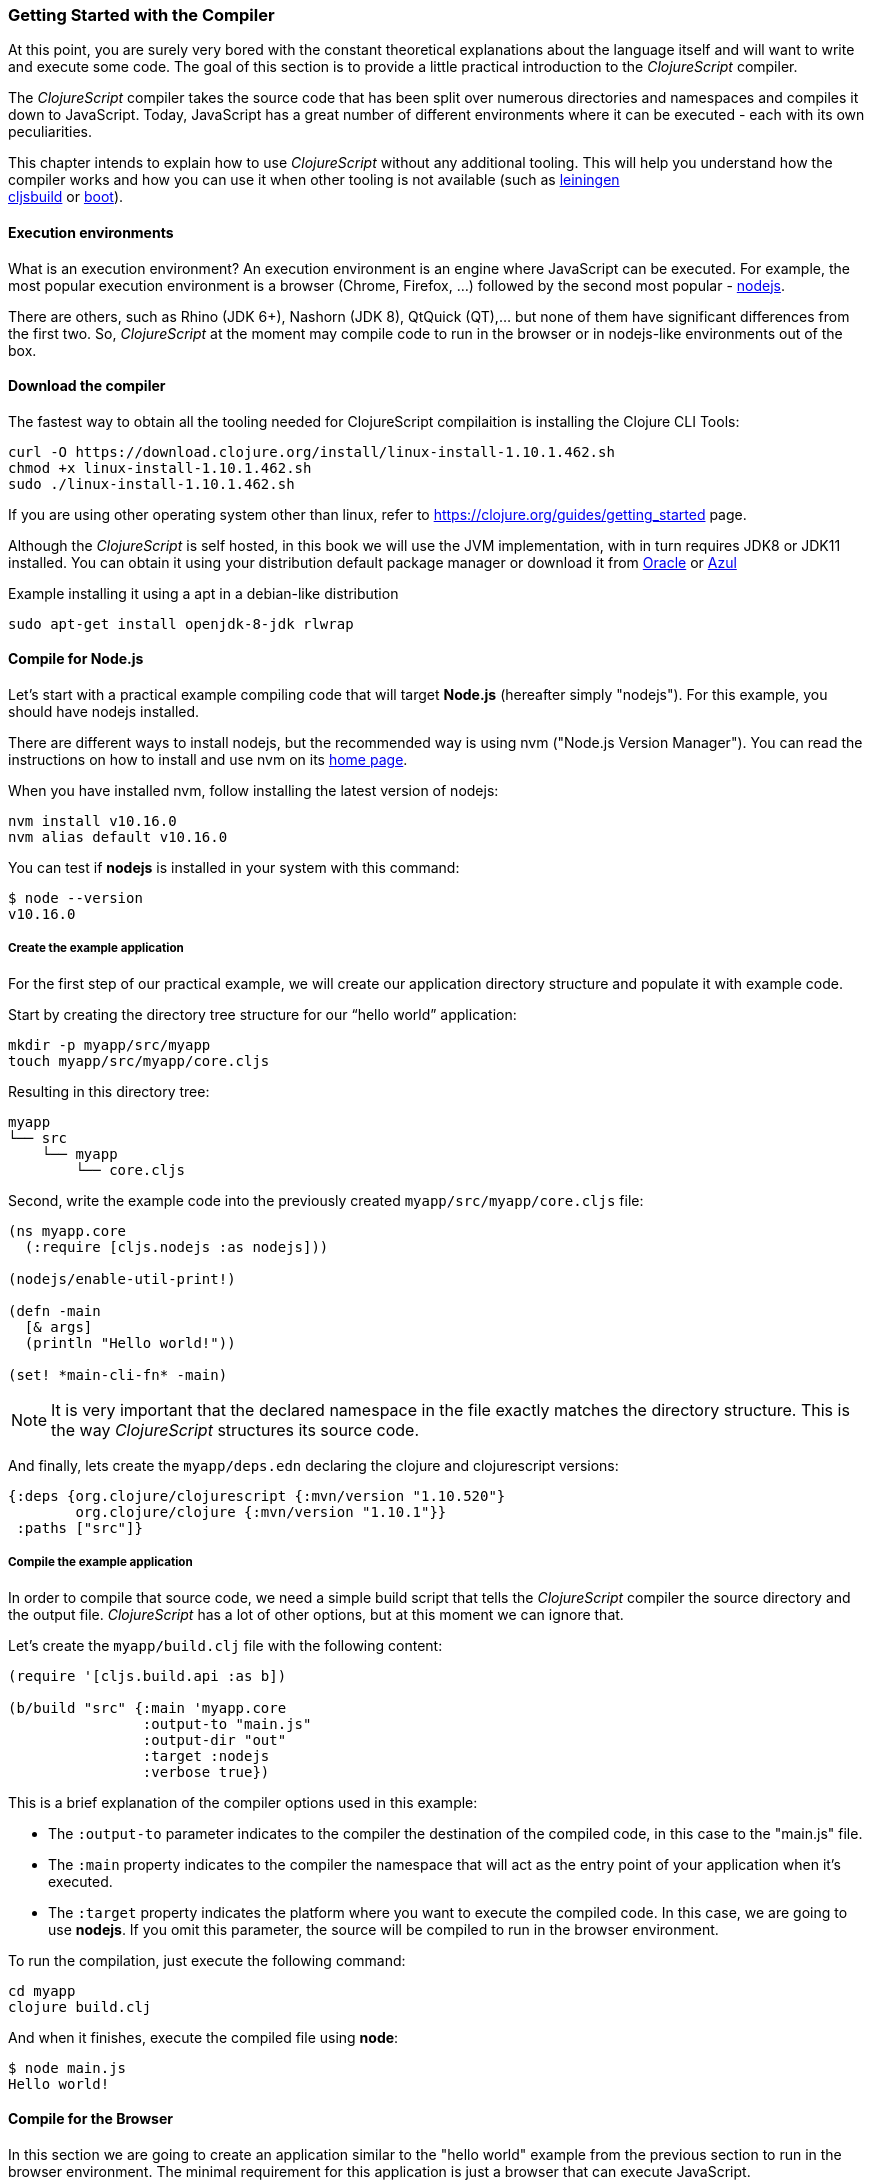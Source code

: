 === Getting Started with the Compiler

At this point, you are surely very bored with the constant theoretical explanations
about the language itself and will want to write and execute some code. The goal of
this section is to provide a little practical introduction to the _ClojureScript_
compiler.

The _ClojureScript_ compiler takes the source code that has been split over numerous
directories and namespaces and compiles it down to JavaScript. Today, JavaScript has
a great number of different environments where it can be executed - each with its own
peculiarities.

This chapter intends to explain how to use _ClojureScript_ without any additional
tooling. This will help you understand how the compiler works and how you can use it
when other tooling is not available (such as link:http://leiningen.org/[leiningen] +
link:https://github.com/emezeske/lein-cljsbuild[cljsbuild] or
link:http://boot-clj.com/[boot]).


==== Execution environments

What is an execution environment? An execution environment is an engine where
JavaScript can be executed. For example, the most popular execution environment is a
browser (Chrome, Firefox, ...) followed by the second most popular -
link:https://nodejs.org/[nodejs].

There are others, such as Rhino (JDK 6+), Nashorn (JDK 8), QtQuick (QT),... but none
of them have significant differences from the first two. So, _ClojureScript_ at the
moment may compile code to run in the browser or in nodejs-like environments out of
the box.


==== Download the compiler

The fastest way to obtain all the tooling needed for ClojureScript compilaition is
installing the Clojure CLI Tools:

[source, bash]
----
curl -O https://download.clojure.org/install/linux-install-1.10.1.462.sh
chmod +x linux-install-1.10.1.462.sh
sudo ./linux-install-1.10.1.462.sh
----

If you are using other operating system other than linux, refer to
https://clojure.org/guides/getting_started page.

Although the _ClojureScript_ is self hosted, in this book we will use
the JVM implementation, with in turn requires JDK8 or JDK11
installed. You can obtain it using your distribution default package
manager or download it from
link:https://www.oracle.com/technetwork/java/javase/downloads/jdk11-downloads-5066655.html[Oracle]
or link:https://www.azul.com/downloads/zulu-community/[Azul]

.Example installing it using a apt in a debian-like distribution
[source, bash]
----
sudo apt-get install openjdk-8-jdk rlwrap
----

==== Compile for Node.js

Let’s start with a practical example compiling code that will target *Node.js*
(hereafter simply "nodejs"). For this example, you should have nodejs installed.

There are different ways to install nodejs, but the recommended way is using nvm
("Node.js Version Manager"). You can read the instructions on how to install and use
nvm on its link:https://github.com/creationix/nvm[home page].

When you have installed nvm, follow installing the latest version of nodejs:

[source, shell]
----
nvm install v10.16.0
nvm alias default v10.16.0
----

You can test if *nodejs* is installed in your system with this command:

[source, shell]
----
$ node --version
v10.16.0
----


===== Create the example application

For the first step of our practical example, we will create our application directory
structure and populate it with example code.

Start by creating the directory tree structure for our “hello world” application:

[source, bash]
----
mkdir -p myapp/src/myapp
touch myapp/src/myapp/core.cljs
----

Resulting in this directory tree:

[source, text]
----
myapp
└── src
    └── myapp
        └── core.cljs
----


Second, write the example code into the previously created
`myapp/src/myapp/core.cljs` file:

[source, clojure]
----
(ns myapp.core
  (:require [cljs.nodejs :as nodejs]))

(nodejs/enable-util-print!)

(defn -main
  [& args]
  (println "Hello world!"))

(set! *main-cli-fn* -main)
----

NOTE: It is very important that the declared namespace in the file exactly matches
the directory structure. This is the way _ClojureScript_ structures its source code.

And finally, lets create the `myapp/deps.edn` declaring the clojure
and clojurescript versions:

[source, clojure]
----
{:deps {org.clojure/clojurescript {:mvn/version "1.10.520"}
        org.clojure/clojure {:mvn/version "1.10.1"}}
 :paths ["src"]}
----


===== Compile the example application

In order to compile that source code, we need a simple build script that tells the
_ClojureScript_ compiler the source directory and the output file. _ClojureScript_
has a lot of other options, but at this moment we can ignore that.

Let’s create the `myapp/build.clj` file with the following content:

[source, clojure]
----
(require '[cljs.build.api :as b])

(b/build "src" {:main 'myapp.core
                :output-to "main.js"
                :output-dir "out"
                :target :nodejs
                :verbose true})
----

This is a brief explanation of the compiler options used in this example:

* The `:output-to` parameter indicates to the compiler the destination of the compiled
  code, in this case to the "main.js" file.
* The `:main` property indicates to the compiler the namespace that will act as the entry
  point of your application when it's executed.
* The `:target` property indicates the platform where you want to execute the compiled
  code. In this case, we are going to use *nodejs*. If you omit this
  parameter, the source will be compiled to run in the browser environment.

To run the compilation, just execute the following command:

[source, bash]
----
cd myapp
clojure build.clj
----

And when it finishes, execute the compiled file using *node*:

[source, shell]
----
$ node main.js
Hello world!
----


==== Compile for the Browser

In this section we are going to create an application similar to the "hello world"
example from the previous section to run in the browser environment. The minimal
requirement for this application is just a browser that can execute JavaScript.

The process is almost the same, and the directory structure is the same. The only
things that changes is the entry point of the application and the build script. So,
start re-creating the directory tree from previous example in a different directory.

[source, bash]
----
mkdir -p mywebapp/src/mywebapp
touch mywebapp/src/mywebapp/core.cljs
----

Resulting in this directory tree:

[source, text]
----
mywebapp
└── src
    └── mywebapp
        └── core.cljs
----

Then, write new content to the `mywebapp/src/mywebapp/core.cljs` file:

[source, clojure]
----
(ns mywebapp.core)

(enable-console-print!)

(println "Hello world!")
----

In the browser environment we do not need a specific entry point for the application,
so the entry point is the entire namespace.


===== Compile the example application

In order to compile the source code to run properly in a browser, overwrite the
`mywebapp/build.clj` file with the following content:

[source, clojure]
----
(require '[cljs.build.api :as b])

(b/build "src" {:output-to "main.js"
                :source-map true
                :output-dir "out/"
                :main 'mywebapp.core
                :verbose true
                :optimizations :none})
----

This is a brief explanation of the compiler options we're using:

* The `:output-to` parameter indicates to the compiler the destination of the
  compiled code, in this case the "main.js" file.
* The `:main` property indicates to the compiler the namespace that will act as
  the  entry point of your application when it's executed.
* `:source-map` indicates the destination of the source map. (The source map
  connects the ClojureScript source to the generated JavaScript so that error
  messages can point you back to the original source.)
* `:output-dir` indicates the destination directory for all file sources used in a
  compilation. It is just for making source maps work properly with the rest of the
  code, not only your source.
* `:optimizations` indicates the compilation optimization. There are different
  values for this option, but that will be covered in subsequent sections in
  more detail.

To run the compilation, just execute the following command:

[source, bash]
----
cd mywebapp;
clojure build.clj
----

This process can take some time, so do not worry; wait a little bit. The JVM
bootstrap with the Clojure compiler is slightly slow. In the following sections, we
will explain how to start a watch process to avoid constantly starting and stopping
this slow process.

While waiting for the compilation, let's create a dummy HTML file to make it easy to
execute our example app in the browser. Create the _index.html_ file with the
following content; it goes in the main _mywebapp_ directory.

[source, html]
----
<!DOCTYPE html>
<html>
  <header>
    <meta charset="utf-8" />
    <title>Hello World from ClojureScript</title>
  </header>
  <body>
    <script src="main.js"></script>
  </body>
</html>
----

Now, when the compilation finishes and you have the basic HTML file you can just open
it with your favorite browser and take a look in the development tools console. The
"Hello world!" message should appear there.


==== Watch process

You may have already noticed the slow startup time of the _ClojureScript_
compiler. To solve this, the _ClojureScript_ standalone compiler comes with a
tool to watch for changes in your source code, and re-compile modified files as
soon as they are written to disk.

Let's start converting our build.clj script to something that can accept
arguments and execute different tasks. Let's create a `tools.clj` script file
with the following content:

[source, clojure]
----
(require '[cljs.build.api :as b])

(defmulti task first)

(defmethod task :default
  [args]
  (let [all-tasks  (-> task methods (dissoc :default) keys sort)
        interposed (->> all-tasks (interpose ", ") (apply str))]
    (println "Unknown or missing task. Choose one of:" interposed)
    (System/exit 1)))

(def build-opts
  {:output-to "main.js"
   :source-map true
   :output-dir "out/"
   :main 'mywebapp.core
   :verbose true
   :optimizations :none})

(defmethod task "build"
  [args]
  (b/build "src" build-opts))

(defmethod task "watch"
  [args]
  (b/watch"src" build-opts))

(task *command-line-args*)
----

Now you can start the watch process with the following command:

[source, bash]
----
clojure tools.clj watch
----

Go back to the `mywebapp.core` namespace, and change the print text to `"Hello World,
Again!"`.  You'll see that the file `src/mywebapp/core.cljs` the file is immediately
recompiled, and if you reload `index.html` in your browser the new text is displayed
in the developer console.

You also can start the simple build with:

[source, bash]
----
clojure tools.clj build
----

And finally, if you execute the `build.clj` script with no params, a help message
with available "tasks" will be printed:

[source, bash]
----
$ clojure tools.clj
Unknown or missing task. Choose one of: build, watch
----


==== Optimization levels

The _ClojureScript_ compiler has different levels of optimization. Behind the scenes,
those compilation levels are coming from the Google Closure Compiler.

A simplified overview of the compilation process is:

1. The reader reads the code and does some analysis. This compiler may raise some
   warnings during this phase.
2. Then, the _ClojureScript_ compiler emits JavaScript code. The result is one
   JavaScript output file for each ClojureScript input file.
3. The generated JavaScript files are passed through the Google Closure Compiler
   which, depending on the optimization level and other options (sourcemaps, output
   dir output to, ...), generates the final output file(s).

The final output format depends on the optimization level chosen:


===== none

This optimization level causes the generated JavaScript to be written into separate
output files for each namespace, without any additional transformations to the code.


===== whitespace

This optimization level causes the generated JavaScript files to be concatenated into
a single output file, in dependency order.  Line breaks and other whitespace are
removed.

This reduces compilation speed somewhat, resulting in a slower compilations. However,
it is not terribly slow and it is quite usable for small-to-medium sized
applications.

===== simple

The simple compilation level builds on the work from the `whitespace` optimization
level, and additionally performs optimizations within expressions and functions, such
as renaming local variables and function parameters to have shorter names.

Compilation with the `:simple` optimization always preserves the functionality of
syntactically valid JavaScript, so it does not interfere with the interaction between
the compiled _ClojureScript_ and other JavaScript.


===== advanced

The advanced compilation level builds on the `simple` optimization level, and
additionally performs more aggressive optimizations and dead code elimination. This
results in a significantly smaller output file.

The `:advanced` optimizations only work for a strict subset of JavaScript which
follows the Google Closure Compiler rules.  _ClojureScript_ generates valid
JavaScript within this strict subset, but if you are interacting with third party
JavaScript code, some additional work is required to make everything work as
expected.

This interaction with third party javascript libraries will be explained in later
sections.


=== Working with the REPL

////
TODO: maybe it would be interesting to take some ideas from
http://www.alexeberts.com/exploring-the-clojurescript-repl/
////


==== Introduction

Although you can create a source file and compile it every time you want to try
something out in ClojureScript, it's easier to use the REPL. REPL stands for:

* Read - get input from the keyboard
* Evaluate the input
* Print the result
* Loop back for more input

In other words, the REPL lets you try out ClojureScript concepts and get immediate
feedback.

_ClojureScript_ comes with support for executing the REPL in different execution
environments, each of which has its own advantages and disadvantages. For example,
you can run a REPL in nodejs but in that environment you don't have any access to the
DOM.  Which REPL environment is best for you depends on your specific needs and
requirements.


==== Nashorn REPL

The Nashorn REPL is the easiest and perhaps most painless REPL environment because it
does not require any special stuff.

Let’s start creating a new script file for our repl playground called
`tools.clj` in a new directory (in our case `repl_playground/tools.clj`):

[source, clojure]
----
(require '[cljs.repl :as repl])
(require '[cljs.repl.nashorn :as nashorn])

(defmulti task first)

(defmethod task :default
  [args]
  (let [all-tasks  (-> task methods (dissoc :default) keys sort)
        interposed (->> all-tasks (interpose ", ") (apply str))]
    (println "Unknown or missing task. Choose one of:" interposed)
    (System/exit 1)))

(defmethod task "repl:nashorn"
  [args]
  (repl/repl (nashorn/repl-env)
             :output-dir "out/nashorn"
             :cache-analysis true))

(task *command-line-args*)
----

Create the `repl_playground/deps.edn` file with the following content (identical
from previous examples):

[source, clojure]
----
{:deps {org.clojure/clojurescript {:mvn/version "1.10.520"}
        org.clojure/clojure {:mvn/version "1.10.1"}}
 :paths ["src"]}
----

And now, we can execute the REPL:

[source, bash]
----
$ clj tools.clj repl:nashorn
ClojureScript 1.10.520
cljs.user=> (prn "Hello world")
"Hello world"
nil
----

You may have noticed that in this example we have used `clj` command instead of
`clojure`. That two commands are practically identical, the main difference is
that `clj` executes `clojure` command wrapped in `rlwrap`. The `rlwrap` tool
gives the "readline" capabilities which enables history, code navigation, and
other shell-like features that will make your REPL experience much more
pleasant.

If you don't have installed it previously, you can install it with `sudo apt
install -y rlwrap`.

NOTE: This is a basic repl, in the following chapters we will explain how to
have a more advanced repl experience with code-highlighting, code-completion and
multiline edition.


==== Node.js REPL

You must, of course, have nodejs installed on your system to use this REPL.

You may be wondering why we might want a nodejs REPL, when we already have the
nashorn REPL available which doesn't have any external dependencies. The answer is
very simple: nodejs is the most used JavaScript execution environment on the backend,
and it has a great number of community packages built around it.

The good news is that starting a nodejs REPL is very easy once you have it installed
in your system. Start adding the following content into `tools.clj` script:

[source, clojure]
----
(require '[cljs.repl.node :as node])

(defmethod task "node:repl"
  [args]
  (repl/repl (node/repl-env)
             :output-dir "out/nodejs"
             :cache-analysis true))
----

And start the REPL:

[source,bash]
----
$ clj tools.clj repl:node
ClojureScript 1.10.520
cljs.user=> (prn "Hello world")
"Hello world"
nil
----


==== Browser REPL

This REPL is the most laborious to get up and running. This is because it uses a
browser for its execution environment and it has additional requirements.

Let’s start by adding the following content to the `tools.clj` script file:

[source, clojure]
----
(require '[cljs.build.api :as b])
(require '[cljs.repl.browser :as browser])

(defmethod task "repl:browser"
  [args]
  (println "Building...")
  (b/build "src"
           {:output-to "out/browser/main.js"
            :output-dir "out/browser"
            :source-map true
            :main 'myapp.core
            :optimizations :none})

  (println "Launching REPL...")
  (repl/repl (browser/repl-env :port 9001)
             :output-dir "out/browser"))
----

The main difference with the previous examples, is that browser REPL requires
that some code be execution in the browser before the REPL gets working. To do
that, just re-create the application structure very similar to the one that we
have used in previous sections:

[source, bash]
----
mkdir -p src/myapp
touch src/myapp/core.cljs
----

Then, write new content to the `src/myapp/core.cljs` file:

[source, clojure]
----
(ns myapp.core
 (:require [clojure.browser.repl :as repl]))

(defonce conn
  (repl/connect "http://localhost:9001/repl"))

(enable-console-print!)

(println "Hello, world!")
----

And finally, create the missing _index.html_ file that is going to be used as
the entry point for running the browser side code of the REPL:

[source, html]
----
<!DOCTYPE html>
<html>
  <header>
    <meta charset="utf-8" />
    <title>Hello World from ClojureScript</title>
  </header>
  <body>
    <script src="out/browser/main.js"></script>
  </body>
</html>
----

Well, that was a lot of setup! But trust us, it’s all worth it when you see it in
action. To do that, just execute the `tools.clj` in the same way that we have done
it in previous examples:

[source, bash]
----
$ clj tools.clj repl:browser
Building...
Launching REPL...
ClojureScript 1.10.520
cljs.user=>
----

And finally, open your favourite browser and go to http://localhost:9001/. Once the
page is loaded (the page will be blank), switch back to the console where you have
run the REPL and you will see that it is up and running:

[source, bash]
----
[...]
To quit, type: :cljs/quit
cljs.user=> (+ 14 28)
42
----

One of the big advantages of the browser REPL is that you have access to everything
in the browser environment. For example, type `(js/alert "hello world")` in the
REPL. This will cause the browser to display an alert box. Nice!

NOTE: This is just a preview of how to use the builtin REPL capabilities of the
ClojureScript compiler. There are better and more user/developer friendly repl
environments with code-highlighting, code-completion and multiline edition (and
in case of web development, also with code hot reloading) that will be explained
in the following chapters.


==== Rebel Readline (REPL library)

This is a library that adds more advanced features to the Clojure(Script)
builtin REPL and enables code-highlighting, code-completion and multiline
edition.

Let's start adding rebel dependency into `deps.edn` file:

[source, clojure]
----
{:deps {org.clojure/clojurescript {:mvn/version "1.10.520"}
        org.clojure/clojure {:mvn/version "1.10.1"}
        com.bhauman/rebel-readline-cljs {:mvn/version "0.1.4"}
        com.bhauman/rebel-readline {:mvn/version "0.1.4"}}
 :paths ["src"]}
----

And adding the followin code to the `tools.clj` script file:

[source, clojure]
----
(require '[rebel-readline.core]
         '[rebel-readline.clojure.main]
         '[rebel-readline.clojure.line-reader]
         '[rebel-readline.cljs.service.local]
         '[rebel-readline.cljs.repl])

(defmethod task "repl:rebel:node"
  [args]
  (rebel-readline.core/with-line-reader
    (rebel-readline.clojure.line-reader/create
     (rebel-readline.cljs.service.local/create))
    (repl/repl (node/repl-env)
               :prompt (fn [])
               :read (rebel-readline.cljs.repl/create-repl-read)
               :output-dir "out/nodejs"
               :cache-analysis true)))
----

And start the REPL:

[source, bash]
----
$ clojure tools.clj repl:rebel:node
ClojureScript 1.10.520
cljs.user=> (println
cljs.core/println: ([& objs])
----

You can find that while you writing in the repl, it automatically suggest and
shows se function signature that you want to execute.

You can find more information about all rebel-readline capabilities on
https://github.com/bhauman/rebel-readline



=== The Closure Library

The Google Closure Library is a javascript library developed by Google. It has a
modular architecture, and provides cross-browser functions for DOM manipulations and
events, ajax and JSON, and other features.

The Google Closure Library is written specifically to take advantage of the Closure
Compiler (which is used internally by the _ClojureScript_ compiler).

_ClojureScript_ is built on the Google Closure Compiler and Closure Library. In fact,
_ClojureScript_ namespaces are Closure modules. This means that you can interact with
the Closure Library very easily:

[source, clojure]
----
(ns yourapp.core
  (:require [goog.dom :as dom]))

(def element (dom/getElement "body"))
----

This code snippet shows how you can import the *dom* module of the Closure library
and use a function declared in that module.

Additionally, the closure library exposes "special" modules that behave like a class
or object. To use these features, you must use the `:import` directive in the `(ns
...)` form:

[source, clojure]
----
(ns yourapp.core
  (:import goog.History))

(def instance (History.))
----

In a _Clojure_ program, the `:import` directive is used for host (Java) interop to
import Java classes.  If, however, you define types (classes) in _ClojureScript_, you
should use the standard `:require` directive and not the `:import` directive.


=== Dependency management

Until now, we have used the builtin _ClojureScript_ toolchain to compile our source
files to JavaScript.  This is the minimal setup required for working with and
understanding the compiler. For larger projects, however, we often want to use a more
powerful build tool that can manage a project's dependencies on other libraries.

For this reason, the remainder of this chapter will explain how to use *Leiningen*,
the de facto clojure build and dependency management tool, for building
_ClojureScript_ projects. The *boot* build tool is also growing in popularity, but
for the purposes of this book we will limit ourselves to Leiningen.


==== Installing leiningen

The installation process of leiningen is quite simple; just follow these steps:

[source, bash]
----
mkdir ~/bin
cd ~/bin
wget https://raw.githubusercontent.com/technomancy/leiningen/stable/bin/lein
chmod a+x ./lein
export PATH=$PATH:~/bin
----

Make sure that the `~/bin` directory is always set on your path. To make it
permanent, add the line starting with `export` to your `~/.bashrc` file (assuming you
are using the bash shell).

Now, open another clean terminal and execute `lein version`.  You should see
something like the following:

[source, bash]
----
$ lein version
Leiningen 2.5.1 on Java 1.8.0_45 OpenJDK 64-Bit Server VM
----

NOTE: We assume here that you are using a Unix-like system such as Linux or BSD. If
you are a Windows user, please check the instructions on the
link:http://leiningen.org/[Leiningen homepage]. You can also get the Linux/Mac OS
X/BSD version of the leiningen script at the web site.


==== First project

The best way to show how a tool works is by creating a toy project with it. In this
case, we will create a small application that determines if a year is a leap year or
not. To start, we will use the *mies* leiningen template.

NOTE: Templates are a facility in leiningen for creating an initial project
structure.  The clojure community has a great many of them. In this case we'll use
the *mies* template that was started by the clojurescript core developer.  Consult
the leiningen docs to learn more about templates.

Let's start creating the project layout:

[source, bash]
----
$ lein new mies leapyears
$ cd leapyears # move into newly created project directory
----

The project has the following structure:

----
leapyears
├── index.html
├── project.clj
├── README.md
├── scripts
│   ├── build
│   ├── release
│   ├── watch
│   ├── repl
│   └── brepl
└── src
    └── leapyears
        └── core.cljs
----

The `project.clj` file contains information that Leiningen uses to download
dependencies and build the project. For now, just trust that everything in that file
is exactly as it should be.

Open the `index.html` file and add the following content at the beginning of body:

[source, html]
----
<section class="viewport">
  <div id="result">
    ----
  </div>
  <form action="" method="">
    <label for="year">Enter a year</label>
    <input id="year" name="year" />
  </form>
</section>
----

The next step is adding some code to make the form interactive. Put the following
code into the `src/leapyears/core.cljs`:

[source, clojure]
----
(ns leapyears.core
  (:require [goog.dom :as dom]
            [goog.events :as events]
            [cljs.reader :refer (read-string)]))

(enable-console-print!)

(def input (dom/getElement "year"))
(def result (dom/getElement "result"))

(defn leap?
  [year]
  (or (zero? (js-mod year 400))
      (and (pos? (js-mod year 100))
           (zero? (js-mod year 4)))))

(defn on-change
  [event]
  (let [target (.-target event)
        value (read-string (.-value target))]
    (if (leap? value)
      (set! (.-innerHTML result) "YES")
      (set! (.-innerHTML result) "NO"))))

(events/listen input "keyup" on-change)
----

Now, compile the clojurescript code with:

[source, bash]
----
$ ./scripts/watch
----

Behind the scenes, the `watch` script uses the `lein` build tool to execute a command
similar to the `java` build command from the previous sections:

[source, bash]
----
rlwrap lein trampoline run -m clojure.main scripts/watch.clj
----

WARNING: You must have `rlwrap` installed on your system.

Finally, open the `index.html` file in a browser.  Typing a year in the textbox
should display an indication of its leap year status.

You may have noticed other files in the scripts directory, like `build` and
`release`.  These are the same build scripts mentioned in the previous section, but
we will stick with `watch` here.


==== Managing dependencies

The real purpose of using Leiningen for the ClojureScript compilation process is to
automate the retrieval of dependencies.  This is dramatically simpler than retrieving
them manually.

The dependencies, among other parameters, are declared in the `project.clj` file and
have this form (from the *mies* template):

[source, clojure]
----
(defproject leapyears "0.1.0-SNAPSHOT"
  :description "FIXME: write this!"
  :url "http://example.com/FIXME"
  :dependencies [[org.clojure/clojure "1.8.0"]
                 [org.clojure/clojurescript "1.9.36"]
                 [org.clojure/data.json "0.2.6"]]
  :jvm-opts ^:replace ["-Xmx1g" "-server"]
  :node-dependencies [[source-map-support "0.3.2"]]
  :plugins [[lein-npm "0.5.0"]]
  :source-paths ["src" "target/classes"]
  :clean-targets ["out" "release"]
  :target-path "target")
----

And here is a brief explanation of the properties relevant for ClojureScript:

* `:dependencies`: a vector of dependencies that your project needs.
* `:clean-targets`: a vector of paths that `lein clean` should delete.

The dependencies in ClojureScript are packaged using `jar` files. If you are coming
from Clojure or any JVM language, `jar` files will be very familiar to you. But if
you aren't familiar with them, do not worry: a .jar file is like a plain zip file
that contains the `project.clj` for the library, some metadata, and the ClojureScript
sources. The packaging will be explained in another section.

Clojure packages are often published on link:http://clojars.org[Clojars]. You can
also find many third party libraries on the
link:https://github.com/clojure/clojurescript/wiki#libraries[ClojureScript Wiki].


=== External dependencies

In some circumstances you may found yourself that you need some library but that
does not exists in _ClojureScript_ but it is already implemented in javascript
and you want to use it on your project.

There are many ways that you can do it mainly depending on the library that you
want to include. Let see some ways.


==== Closure Module compatible library

If you have a library that is just written to be compatible with google closure
module system and you want to include it on your project you should just put
it in the source (classpath) and access it like any other clojure namespace.

This is the most simplest case, because google closure modules are directly
compatible and you can mix your clojure code with javascript code written using
google closure module system without any additional steps.

Let play with it creating new project using *mies* template:

[source, shell]
----
lein new mies myextmods
cd myextmods
----

Create a simple google closure module for experiment:

.src/myextmods/myclosuremodule.js
[source, javascript]
----
goog.provide("myextmods.myclosuremodule");

goog.scope(function() {
  var module = myextmods.myclosuremodule;
  module.get_greetings = function() {
    return "Hello from google closure module.";
  };
});
----

Now, open the repl, require the namespace and try to use the exposed function:

[source, clojure]
----
(require '[myextmods.myclosuremodule :as cm])
(cm/get_greetings)
;; => "Hello from google closure module."
----

NOTE: you can open the nodejs repl just executing `./scripts/repl` on the
root of the repository.


==== CommonJS modules compatible libraries

Due to the Node.JS popularity the commonjs used in node is today the most used
module format for javascript libraries, independently if they will be used in server
side development using nodejs or using browser side applications.

Let's play with that. Start creating a simple file using commonjs module format
(pretty analgous to the previous example using google closure modules):

.src/myextmods/mycommonjsmodule.js
[source, js]
----
function getGreetings() {
  return "Hello from commonjs module.";
}

exports.getGreetings = getGreetings;
----

Later, in order to use that simple pet library you should indicate to the
_ClojureScript_ compiler the path to that file and the used module type with
`:foreign-libs` attribute.

Open `scripts/repl.clj` and modify it to somethig like this:

[source, clojure]
----
(require
  '[cljs.repl :as repl]
  '[cljs.repl.node :as node])

(repl/repl
 (node/repl-env)
 :language-in  :ecmascript5
 :language-out :ecmascript5
 :foreign-libs [{:file "myextmods/mycommonjsmodule.js"
                 :provides ["myextmods.mycommonjsmodule"]
                 :module-type :commonjs}]
 :output-dir "out"
 :cache-analysis false)
----

NOTE: Although the direct path is used to point to this pet library you can specify
a full URI to remote resource and it will be automatically downloaded.

Now, let's try to play with moment within the repl (executing the `./scripts/repl`
script that uses the previously modified `./scripts/repl.clj` file):

[source, clojure]
----
(require '[myextmods.mycommonjsmodule :as cm])
(cm/getGreetings)
;; => "Hello from commonjs module."
----


==== Legacy, module-less (global scope) libraries

Although today is very common have libraries packaged using some kind of modules,
there are also a great amount of libraries that just exposes a global objects and
does not uses any kind of modules; and you may want to use them from
_ClojureScript_.

In order to  use a library that  exposes a global object, you  should follow similar
steps  as  with  commojs  modules  with  the exception  that  you  should  omit  the
`:module-type` attribute.

This will create a _synthetic_ namespace that you should require in order to be able
to access to the global object through the `js/` namespace. The namespace is called
_synthetic_ because it does not expose any object behind it, it just indicates
to the compiler that you want that dependency.

Let's play with that. Start creating a simple file declaring just a global function:

.src/myextmods/myglobalmodule.js
[source, js]
----
function getGreetings() {
  return "Hello from global scope.";
}
----

Open `scripts/repl.clj` and modify it to somethig like this:

[source, clojure]
----
(require
  '[cljs.repl :as repl]
  '[cljs.repl.node :as node])

(repl/repl
 (node/repl-env)
 :language-in  :ecmascript5
 :language-out :ecmascript5
 :foreign-libs [{:file "myextmods/mycommonjsmodule.js"
                 :provides ["myextmods.mycommonjsmodule"]
                 :module-type :commonjs}
                {:file "myextmods/myglobalmodule.js"
                 :provides ["myextmods.myglobalmodule"]}]
 :output-dir "out"
 :cache-analysis false)
----

And in the same way as in previous examples, let evaluate that in the repl:

[source, clojure]
----
(require 'myextmods.myglobalmodule)
(js/getGreetings)
;; => "Hello from global scope."
----


=== Unit testing

As you might expect, testing in _ClojureScript_ consists of the same concepts widely
used by other language such as Clojure, Java, Python, JavaScript, etc.

Regardless of the language, the main objective of unit testing is to run some test
cases, verifying that the code under test behaves as expected and returns without
raising unexpected exceptions.

The immutablity of _ClojureScript_ data structures helps to make programs less error
prone, and facilitates testing a little bit. Another advantage of _ClojureScript_ is
that it tends to use plain data instead of complex objects. Building "mock" objects
for testing is thus greatly simplified.


==== First steps

The "official" _ClojureScript_ testing framework is in the "cljs.test" namespace. It
is a very simple library, but it should be more than enough for our purposes.

There are other libraries that offer additional features or directly different
approaches to testing, such as
link:https://github.com/clojure/test.check[test.check]. However, we will not cover
them here.

Start creating a new project using the *mies* leiningen template for experimenting
with tests:

[source, bash]
----
$ lein new mies mytestingapp
$ cd mytestingapp
----

This project will contain the same layout as we have seen in the *dependency
management* subchapter, so we won’t explain it again.

The next step is a creating a directory tree for our tests:

[source, bash]
----
$ mkdir -p test/mytestingapp
$ touch test/mytestingapp/core_tests.cljs
----

Also, we should adapt the existing `watch.clj` script to work with this newly
created test directory:

[source, clojure]
----
(require '[cljs.build.api :as b])

(b/watch (b/inputs "test" "src")
  {:main 'mytestingapp.core_tests
   :target :nodejs
   :output-to "out/mytestingapp.js"
   :output-dir "out"
   :verbose true})
----

This new script will compile and watch both directories "src" and "test", and it
sets the new entry point to the `mytestingapp.core_tests` namespace.

Next, put some test code in the `core_tests.cljs` file:

[source, clojure]
----
(ns mytestingapp.core-tests
  (:require [cljs.test :as t]))

(enable-console-print!)

(t/deftest my-first-test
  (t/is (= 1 2)))

(set! *main-cli-fn* #(t/run-tests))
----

The relevant part of that code snippet is:

[source, clojure]
----
(t/deftest my-first-test
  (t/is (= 1 2)))
----

The `deftest` macro is a basic primitive for defining our tests. It takes a name as
its first parameter, followed by one or multiple assertions using the `is` macro. In
this example, we try to assert that `(= 1 2)` is true.

Let's try to run this. First start the watch process:

[source,bash]
----
$ ./scripts/watch
Building ...
Copying jar:file:/home/niwi/.m2/repository/org/clojure/clojurescript/1.9.36/clojurescript-1.9.36.jar!/cljs/core.cljs to out/cljs/core.cljs
Reading analysis cache for jar:file:/home/niwi/.m2/repository/org/clojure/clojurescript/1.9.36/clojurescript-1.9.36.jar!/cljs/core.cljs
Compiling out/cljs/core.cljs
... done. Elapsed 3.862126827 seconds
Watching paths: /home/niwi/cljsbook/playground/mytestingapp/test, /home/niwi/cljsbook/playground/mytestingapp/src
----

When the compilation is finished, try to run the compiled file with `nodejs`:

[source, bash]
----
$ node out/mytestingapp.js

Testing mytestingapp.core-tests

FAIL in (my-first-test) (cljs/test.js:374:14)
expected: (= 1 2)
  actual: (not (= 1 2))

Ran 1 tests containing 1 assertions.
1 failures, 0 errors.
----

You can see that the expected assert failure is successfully printed in the
console. To fix the test, just change the `=` with `not=` and run the file again:

[source, bash]
----
$ node out/mytestingapp.js

Testing mytestingapp.core-tests

Ran 1 tests containing 1 assertions.
0 failures, 0 errors.
----

It is fine to test these kinds of assertions, but they are not very useful. Let's go
to test some application code. For this, we will use a function to check if a year
is a leap year or not. Write the following content to the
`src/mytestingapp/core.clj` file:

[source, clojure]
----
(defn leap?
  [year]
  (and (zero? (js-mod year 4))
       (pos? (js-mod year 100))
       (pos? (js-mod year 400))))
----

Next, write a new test case to check that our new `leap?` function works
properly. Make the `core_tests.cljs` file look like:

[source, clojure]
----
(ns mytestingapp.core-tests
  (:require [cljs.test :as t]
            [mytestingapp.core :as core]))

(enable-console-print!)

(t/deftest my-first-test
  (t/is (not= 1 2)))

(t/deftest my-second-test
  (t/is (core/leap? 1980))
  (t/is (not (core/leap? 1981))))

(set! *main-cli-fn* #(t/run-tests))
----

Run the compiled file again to see that there are now two tests running.  The
first test passes as before, and our two new leap year tests pass as well.


==== Async Testing

One of the peculiarities of _ClojureScript_ is that it runs in an asynchronous,
single-threaded execution environment, which has its challenges.

In an async execution environment, we should be able to test asynchronous functions.
To this end, the _ClojureScript_ testing library offers the `async` macro, allowing
you to create tests that play well with asynchronous code.

First, we need to write a function that works in an asynchronous way. For this
purpose, we will create the `async-leap?` predicate that will do the same operation
but asychronously return a result using a callback:

[source, clojure]
----
(defn async-leap?
  [year callback]
  (js/setImmediate
   (fn []
     (let [result (or (zero? (js-mod year 400))
                      (and (pos? (js-mod year 100))
                           (zero? (js-mod year 4))))]
       (callback result)))))
----

The JavaScript function `setImmediate` is used to emulate an asynchronous task, and
the callback is executed with the result of that predicate.

To test it, we should write a test case using the previously mentioned `async` macro:

[source, clojure]
----
(t/deftest my-async-test
  (t/async done
    (core/async-leap? 1980 (fn [result]
                             (t/is (true? result))
                             (done)))))
----

The `done` function exposed by the `async` macro should be called after the
asynchronous operation is finished and all assertions have run.

It is very important to execute the `done` function only once. Omitting it or
executing it twice may cause strange behavior and should be avoided.


==== Fixtures

TBD


==== Integrating with CI

Most continuous integration tools and services expect that test scripts you provide
return a standard exit code. But the ClojureScript test framework cannot customize
this exit code without some configuration, because JavaScript lacks a universal exit
code API for ClojureScript to use.

To fix this, the _ClojureScript_ test framework provides an avenue for executing
custom code after the tests are done. This is where you are expected to set the
environment-specific exit code depending on the final test status: `0` for success,
`1` for failure.

Insert this code at the end of `core_tests.cljs`:

[source, clojure]
----
(defmethod t/report [::t/default :end-run-tests]
  [m]
  (if (t/successful? m)
    (set! (.-exitCode js/process) 0)
    (set! (.-exitCode js/process) 1)))
----

Now, you may check the exit code of the test script after running:

[source, bash]
----
$ node out/mytestingapp.js
$ echo $?
----

This code snippet obviously assumes that you are running the tests using *nodejs*.
If you are running your script in another execution environment, you should be aware
of how you can set the exit code in that environment and modify the previous snippet
accordingly.
